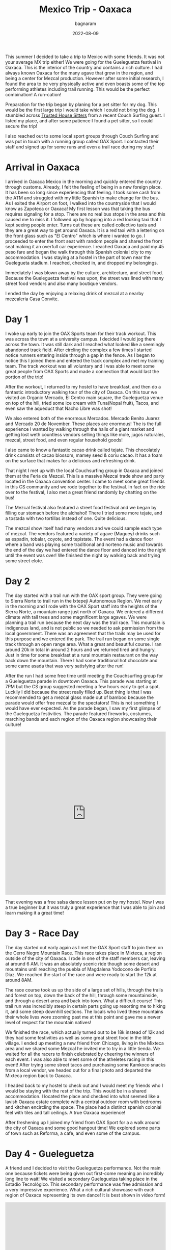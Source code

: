 #+title: Mexico Trip - Oaxaca
#+author: bagnaram
#+DATE: 2022-08-09
#+lastmod: [2022-08-09 Tue 12:37]
#+categories[]: travel mexico oaxaca agave mezcal
#+draft: false

This summer I decided to take a trip to Mexico with some friends. It was not
your average MX trip either! We were going for the Gueleguetza festival in
Oaxaca. This is the interior of the country and contains a rich culture. I had
always known Oaxaca for the many agave that grow in the region, and being a
center for Mezcal production. However after some initial research, I found the
area to be very physically active and even boasts some of the top performing
athletes including trail running. This would be the perfect combination! A
run-cation!

Preparation for the trip began by planing for a pet sitter for my dog. This
would be the first large trip I would take which I could not bring the dog. I
stumbled across [[http://trustedhousesitters.com/][Trusted House Sitters]] from a recent Couch Surfing guest. I
listed my place, and after some patience I found a pet sitter, so I could secure
the trip!

I also reached out to some local sport groups through Couch Surfing and was put
in touch with a running group called OAX Sport. I contacted their staff and
signed up for some runs and even a trail race during my stay!

* Arrival in Oaxaca
I arrived in Oaxaca Mexico in the morning and quickly entered the country
through customs. Already, I felt the feeling of being in a new foreign place. It
has been so long since experiencing that feeling. I took some cash from the ATM
and struggled with my little Spanish to make change for the bus. As I exited the
Airport on foot, I walked into the countryside that I would know as Zapoteca or
Oaxaca! My first lesson was that taking the bus requires signaling for a stop.
There are no real bus stops in the area and this caused me to miss it. I
followed up by hopping into a red looking taxi that I kept seeing people enter.
Turns out these are called collectivo taxis and they are a great way to get
around Oaxaca. It is a red taxi with a lettering on the front glass such as "El
Centro" which is where i wanted to go. I proceeded to enter the front seat with
random people and shared the front seat making it an overfull car experience. I
reached Oaxaca and paid my 45 peso fare and began the walk through this Spanish
colonial city to my accommodation. I was staying at a hostel in the part of town
near the Guelegueta stadium. I reached, checked in, and dropped my belongings.

Immediately I was blown away by the culture, architecture, and street food.
Because the Gueleguetza festival was upon, the street was lined with many
street food vendors and also many boutique vendors.

I ended the day by enjoying a relaxing drink of mezcal at a nearby mezcaleria
Casa Convite.

#+BEGIN_EXPORT html
<a href="https://photos.app.goo.gl/1KpL2u43AqWh2cXbA"><img
src="https://lh3.googleusercontent.com/pw/AL9nZEX3nQWZspMytiKwVo6dl7Fdm2P342LHhxRuxmtojf1F1NFCDHcffkHFYDDJyqwp356C6lYzl8eOUnfBDr0Cq99oJzHVa6YwvxauTbHxiH382kOVioW8u4wwOx4iDTkSwrtyMcTiWbBEG6JtIPyEzYH2=w1170-h877-no?authuser=0"
alt="Welcome" class="inline"/></a>
#+END_EXPORT

* Day 1
I woke up early to join the OAX Sports team for their track workout. This was
across the town at a university campus. I decided I would jog there across the
town. It was still dark and I reached what looked like a seemingly abandoned
track field. After circling the complex a few times I started notice runners
entering inside through a gap in the fence. As I began to notice this I joined
them and entered the track complex and met my training team. The track workout
was all voluntary and I was able to meet some great people from OAX Sports and
made a connection that would last the portion of the trip!

After the workout, I returned to my hostel to have breakfast, and then do a
fantastic introductory walking tour of the city of Oaxaca. On this tour we
visited an Organic Mercado, El Centro main square, the Gueleguetza venue on top
of the hill, tried some ice cream with Tuna(Nopal fruit), Tacos, and even saw
the aqueduct that Nacho Libre was shot!

#+BEGIN_EXPORT html
<a href="https://photos.app.goo.gl/xm7HBhNGedyTNYgZ8"><img
src="https://lh3.googleusercontent.com/pw/AL9nZEWpkkH86JGYq2ptJhqVmsD6t6-Ib9-wpJ42CST1FLtCWKXnaKdfyQbYnX3aMT0yZ1gjQyKcPf6RP1eb2Tt_GbFI57DfdccCbYqu9dsKgIi_5rJ0PC2nYvCm7nUsTVRJ-Yc27gAlxoGSyfnDtMeQH7Of=w1170-h877-no?authuser=0"
alt="Aqueduct" class="inline"/></a>
#+END_EXPORT

We also entered both of the enormous Mercados. Mercado Benito Juarez and Mercado
20 de November. These places are enormous! The is the full experience I wanted
by walking through the halls of a giant market and getting lost weth countless
vendors selling things like mole, jugos naturales, mezcal, street food, and even
regular household goods!


#+BEGIN_EXPORT html
<a href="https://photos.app.goo.gl/S68hYT4JundEosieA"><img
src="https://lh3.googleusercontent.com/pw/AL9nZEViMD5DMhp5oqibD6VCRuHwbpJR9CDH9xD44-3E4hS8R7AVaJIz2GyMj0NCADtY_V6yzWs8aJD8ndhGhTVJbDxnQchWb0Lc6O_hLrMKbIoZWG8HtNI44OhRArnq3CPnQJsR07aClAiqLnAGDV4hTnjA=w1170-h877-no?authuser=0"
alt="View of Oaxaca" class="inline"/></a>
#+END_EXPORT

I also came to know a fantastic cacao drink called tejate. This chocolately
drink consists of cacao blossom, mamey seed & coriu cacao. It has a foam on the
surface that makes for a delicious and refreshing drink.

#+BEGIN_EXPORT html
<a href="https://photos.app.goo.gl/pKnhV9yXdg6ai6si7"><img
src="https://lh3.googleusercontent.com/pw/AL9nZEWbSWf1qsOE4KC_1FMK4CDDLRi7CnmveHsnEcz-kJWoLVaYjnJ5BpwoaheCqSv3vpcnwqEMNqiFonA0PdwK-ctoLZIihxZm0ArYAT4ZYuK_r2yz5Ex1j2mxx2lNa2tUX2n0-_xCemM4dB0cS1DZcCJf=w658-h877-no?authuser=0"
alt="Tejate" class="inline"/></a>
#+END_EXPORT

That night I met up with the local Couchsurfing group in Oaxaca and joined them
at the Feria de Mezcal. This is a massive Mezcal trade show and party located in
the Oaxaca convention center. I came to meet some great friends in this CS
community and we rode together to the festival. In fact on the ride over to the
festival, I also met a great friend randomly by chatting on the bus!

The Mezcal festival also featured a street food festival and we began by filling
our stomach before the alchahol! There I tried some more tejate, and a tostada
with two tortillas instead of one. Quite delicious.

The mezcal show itself had many vendors and we could sample each type of mezcal.
The vendors featured a variety of agave (Maguey) drinks such as espadin,
tobalar, coyote, and tepistate. The event had a dance floor where a band was
playing some traditional and norteno music and towards the end of the day we had
entered the dance floor and danced into the night until the event was over! We
finished the night by walking back and trying some street elote.

* Day 2

The day started with a trail run with the OAX sport group. They were going to
Sierra Norte to trail run in the Ixtepeji Autonomous Region. We met early in the
morning and I rode with the OAX Sport staff into the heights of the Sierra
Norte, a mountain range just north of Oaxaca. We entered a different climate
with tall trees and some magnificent large agaves. We were planning a trail run
because the next day was the trail race. This mountain is indigenous land, and
is not public so we needed to ask permission from the local government. There
was an agreement that the trails may be used for this purpose and we entered the
park. The trail run began on some single track through an open range area. What
a great and beautiful course. I ran around 20k in total in around 2 hours and we
returned tired and hungry. Just in time for some breakfast at a rural mountain
restaurant on the way back down the mountain. There I had some traditional hot
chocolate and some carne asada that was very satisfying after the run!

#+BEGIN_EXPORT html
<a href="https://photos.app.goo.gl/6PAVATX7NRNE2aov5"><img
src="https://lh3.googleusercontent.com/pw/AL9nZEUVNkB2S7oTf_-KIDVHfxgzx3NFN6qUGbW40YhFhjXMigNqr5xdRY57pIbdl4W8PsKCUuSumM9A1bYnyiO_ByWIqxrLDou-nKzM5FHWtD9zBxyqi8ZaW50xOZK2nIIDl7I1bq3FAMXYXJ1afobcy_EQ=w1170-h877-no?authuser=0"
alt="Open Range" class="inline"/></a>
#+END_EXPORT

After the run I had some free time until meeting the Couchsurfing group for a
Gueleguetza parade in downtown Oaxaca. This parade was starting at 7PM but the
CS group suggested meeting a few hours early to get a spot. Luckily I did
because the street really filled up. Best thing is that I was recommended to get
a mezcal glass made out of bamboo because the parade would offer free mezcal to
the spectators! This is not something I would have ever expected. As the parade
began, I saw my first glimpse of the Gueleguetza festivities. The parade
featured fireworks, costumes, marching bands and each region of the Oaxaca
region showcasing their culture!

#+BEGIN_EXPORT html
<iframe width="100%" height="512" src="https://www.youtube.com/embed/XLdpJU8psdY?list=PLVXoDcbm8YOw7WKfiBtx8pKDWlLG7p_AV" title="Feria de Gueleguetza 2022" frameborder="0" allow="accelerometer; autoplay; clipboard-write; encrypted-media; gyroscope; picture-in-picture" allowfullscreen></iframe>
#+END_EXPORT

That evening was a free salsa dance lesson put on by my hostel. Now I was a true
beginner but it was truly a great experience that I was able to join and learn
making it a great time!

* Day 3 - Race Day
The day started out early again as I met the OAX Sport staff to join them on the
Cerro Negro Mountain Race. This race takes place in Mixteca, a region outside of
the city of Oaxaca. I rode in one of the staff members car, leaving at around 6
AM. It was an absolutely scenic ride though some desert and mountains until
reaching the puebla of Magdalena Yodocono de Porfirio Díaz. We reached the start
of the race and were ready to start the 12k at around 8AM.


#+BEGIN_EXPORT html
<a href="https://photos.google.com/share/AF1QipMvPtkghHsWVyks_J9R31N-lnlu2YpgmeQx0QvUDMDkY2qxrt1DPYO40A1V2kIvQg/photo/AF1QipO9ePYipUrDoQojq2BajDBDVPK8iitBK-W9Vz-G?key=d3Z1X3RRZl9STlpPbDlSTFlZcUU0QzlZbkFIOFhR"><img
src="https://lh3.googleusercontent.com/pw/AL9nZEV9Wu0EEbdlYGYtun2PIJZmzuiBeB_QO__NCsp3eY_CWQ549tNBI6tlr-VQ-hNV9xpBB4ONrdq31zGBj8YqenWNRP2HHnX2FJXrTyotqSG7RGvdHg9iA2qJ3MyoJR8_Cyz6Oqt44d8jUA8rV3jLvH4z=w1170-h877-no"
alt="Welcome" class="inline"/></a>
#+END_EXPORT

The race course took us up the side of a large set of hills, through the trails
and forest on top, down the back of the hill, through some mountainside, and
through a desert area and back into town. What a difficult course! This trail
run was incredibly steep in certain parts going up resorting me to hiking it,
and some steep downhill sections. The locals who lived these mountains their
whole lives wore zooming past me at this point and gave me a newer level of
respect for the mountain natives!

#+BEGIN_EXPORT html
<a href="https://photos.app.goo.gl/gEF74Afjv9zyiJ1v9"><img
src="https://lh3.googleusercontent.com/pw/AL9nZEWPHyaCrpR9iTaalHmRAFoz6fWy68ob_-XwXUNwanz7NH03YvY0B4ehQdCMrg04OMjVVL_HqKYE8Yx8ELuml_KokCdLzYrrSThNqQgeMupbJ2NtOTnWjBegEYpHgGjFxKavktKOel5kB0mfabnd5Q9U=w1170-h877-no?authuser=0"
alt="View From Hilltop" class="inline"/></a>
#+END_EXPORT

We finished the race, which actually turned out to be 18k instead of 12k and
they had some festivities as well as some great street food in the little
village. I ended up meeting a new friend from Chicago, living in the Mixteca
area and we shared some Mezcal he invited me to try in a little tienda. We
waited for all the racers to finish celebrated by cheering the winners of each
event. I was also able to meet some of the atheletes racing in this event! After
trying some street tacos and purchasing some Kamkoco snacks from a local vendor,
we headed out for a final photo and departed the Mixteca region back to Oaxaca.

#+BEGIN_EXPORT html
<a href="https://photos.app.goo.gl/U39T5qzNyYxSw4Nf6"><img
src="https://lh3.googleusercontent.com/pw/AL9nZEWuRe2a3olE-lDf19WT2E7MqIk67zXmy3OGHaWep8tkWBTbO_Zts466-LdPof22smAcIkpPqfqOIrgMNPvwsmhr8lzQf_bICtV9d3Q5wxddHPCOOJNYPBZLFPOlMftmeYVx6q6hnJDBvXwzHgF3J66G=w1170-h877-no?authuser=0"
alt="View From Hilltop" class="inline"/></a>
#+END_EXPORT

I headed back to my hostel to check out and I would meet my friends who I would
be staying with the rest of the trip. This would be in a shared accommodation. I
located the place and checked into what seemed like a lavish Oaxaca estate
complete with a central outdoor room with bedrooms and kitchen encircling the
space. The place had a distinct spanish colonial feel with tiles and tall
ceilings. A true Oaxaca experience!

After freshening up I joined my friend from OAX Sport for a a walk around the
city of Oaxaca and some good hangout time! We explored some parts of town such
as Reforma, a cafe, and even some of the campus.

* Day 4 - Gueleguetza
A friend and I decided to visit the Gueleguetza performance. Not the main one
because tickets were being given out first-come meaning an incredibly long line
to wait! We visited a secondary Gueleguetza taking place in the Estadio
Tecnológico. This secondary performance was free admission and a very impressive
experience. What a rich cultural showcase with each region of Oaxaca
representing its own dance! It is best shown in video form!

#+BEGIN_EXPORT html
<iframe width="100%" height="512" src="https://www.youtube.com/embed/KRwuWQQpXCE" title="Gueleguetza 2022 Danza de la Pluma" frameborder="0" allow="accelerometer; autoplay; clipboard-write; encrypted-media; gyroscope; picture-in-picture" allowfullscreen></iframe>
#+END_EXPORT

The festival lasted around 4 hours with breaks for Micheladas and some snacks!
Afterwards was sort of a free day. I met with a running friend Edith who ran her
own artisinal mezcaleria. She was running with us at OAX Sport. I also visited
some of the mercados for a second time and had some street food that evening!

#+BEGIN_EXPORT html
<a href="https://photos.app.goo.gl/atksmaRW91pxjCs37p"><img
src="https://lh3.googleusercontent.com/pw/AL9nZEXA7GHyJzTuO_GH7zjJn0x9uvCdzXsdmwyFlM5TV89B1yyBQAy6f9Y7OARQV28b-Yn4w_bdyRgJFl4nAwULxgearnlsN2FvEp8rDBLz4RCn06YPmZ23xnLXCOlU0B7tLzynHvV4QUkoqNw3ER33QXL4=w658-h877-no?authuser=0"
alt="Free Mezcal" class="inline"/></a>
#+END_EXPORT


* Day 5
We started the day off very early for our mezcal hike and tour to Hierve el Agua
a set of rock formations in San Lorenzo Albarradas, Oaxaca. This tour was
through a group known as COYOTE Adventures that my friends arranged. This was
definitely a highlight of the trip. We started in a caravan that took us to the
natural park area and we hiked and explored the wonderful rock formations. We
even were able to swim in a few of the pools as a refreshment!

The tour took us onto a journey of discovery of many of the agave and tree
species in the area! This was truly a great ecotourist experience and I found
myself fascinated in many of these species. The tour progressed into a
mezcaleria and artisinal tour of a few of the smaller scale mezcal growers and
distillers. This sgave us a personal connection to the people who produced the
mezcal and it was a great way to directly support them. In fact, we even were
given a tour of a distillery and shown the process that it is made. After, we
were invited as guests into the family's home for a meal. That was a very nice
touch that I will always remember.

#+BEGIN_EXPORT html
<script src="https://cdn.jsdelivr.net/npm/publicalbum@latest/embed-ui.min.js" async></script>
<div class="pa-gallery-player-widget" style="width:100%; height:480px; display:none;"
  data-link="https://photos.app.goo.gl/8fJedAQvv5eNQC4s8"
  data-title="Mexico 2022 Oaxaca Mezcal Tour"
  data-description="33 new items added to shared album">
  <object data="https://lh3.googleusercontent.com/cZD-DrQmBROtq_qiyXfISMYfiBke0WC_BLxLx357arcdHaW96VZO9rzPUYs_QClujqCdLqmnoV0fzSd-_cHuK8Kxa0P7knzvKhSbxInssxa8hTHyEuZ5UT-Ltm7RoE_ifgjHOm4zVA=w1920-h1080"></object>
  <object data="https://lh3.googleusercontent.com/7mcLFkPTIIL7mQ8L_o3Ytitep6YvatEi8gPLtdFvwxe4Pv-nnolUtq6b-5_tu7BVhbr01nDsdjSizVeMczudQD6hi9N8iEq56bparQ9R4Qbjqrpxr9wyjbkabUl5d5JYdoekg3RONQ=w1920-h1080"></object>
  <object data="https://lh3.googleusercontent.com/lC9bOJ2Sx1EPXIqo-6AD8VKvRbw2E-0nx9UEFfSSJs9c5nV7TgxPUD2Y5voW4Z1nBZXf0assITdl03D_ZDpyuxmDbQ3HWXmqNfUhAAAE8RWQYb87gUEBkg92NixGpuAK40fWNSjITQ=w1920-h1080"></object>
  <object data="https://lh3.googleusercontent.com/UGx8e9TCFHcCYZx5X8T36w9VFIUUEelwOeKmveVw2Ua6LLEdZUX7mc8qqEqcPEg_K1ADHtNh_Dy6NvuVzAh475rvk7tNi5MfSPLMugeWb8vyPKOQJrfNCMli7-WcE5caUIlunwsp_w=w1920-h1080"></object>
  <object data="https://lh3.googleusercontent.com/X7A52M-7CKG4oRUOwOeHXsnhZcxh9VJeSeNV78NSqnA9EpzE4oKzck7bG5AEInhqeRpbNWJjou-ksQ7o_uLgwqWk-XDgQnsBvzK9j04M25FOke2OdSWwnbA0m5Fo_5egXjORFOOEaQ=w1920-h1080"></object>
  <object data="https://lh3.googleusercontent.com/OpR9ySLZAqqHh4Hds9bH69CQ-2_H-hIhuIMwmC3oGaBIraFxv4f6jOI3C-adV6eGfFTXJPLOEXxHfefaanBwE7ePQyKzSgPsj_6gU38_IYD9NoXD6niKIwIe2Hsp3udDNQKPJ7z7Jw=w1920-h1080"></object>
  <object data="https://lh3.googleusercontent.com/O6K9XfFmpmaYfvg_EMkDfhxGsZ1s0lPDA3qt28SW5F_rlDTS-tdkI9ZfTcgHE7qpW36gXxdV8UVW1vU85bcBbvrq1M-F5Ojry4fXRKvK5scPwL__waj8LDIhMfrMt_FSaoc-KDhTpQ=w1920-h1080"></object>
  <object data="https://lh3.googleusercontent.com/cuOdWfQ5qMkymWZEH3RyUNu7_9iHQC2AYXLtd_mlfd_Op3WPmsR8QjD4ivo5i7kmEMeLrj0tNEQcSxp7Zlimv_50PhlnD2bPybf78p1INH1aZteapu0LzHTdt7Q0FUlCgPP68iNn7Q=w1920-h1080"></object>
  <object data="https://lh3.googleusercontent.com/BGuafwatq1llNgCgW2D7_IG-F2UABFz1snwr1y1jkNEYOoddZTgmcr9tSdyUv5odsDdskCmAxs_untALa81OB1S4UEFmmEh9ctu8n74f7AY4jo_xm9SuawRJFj6Vsy9ar3Ai0KJcJw=w1920-h1080"></object>
  <object data="https://lh3.googleusercontent.com/qSsRzpxe6xnkR_D8Rk5YumKrdymkucL80JNPZnxD1wzdeXIvRln-hSjTom-gSIrat7X-TTnVmYNSGYFQKMDwO1p4m8B0aX_McVhuHlKqbqvBbvhxs6THzxFM-6jvR8yGIG2hjA1ZjQ=w1920-h1080"></object>
  <object data="https://lh3.googleusercontent.com/_Muw5V5-BzYcQYhtrvYfj4w-_pIGJGcUzJYcsA-q7gPZ7FXEQMvJ3OLD8547cbp0jWt7rLxU1dUHyXEWwbbNcdbYZzokC3uKVJw9cqlgmmXOtZF9OaL46SF88GrvYb3JKpM_0esXhA=w1920-h1080"></object>
  <object data="https://lh3.googleusercontent.com/CjxdGkEgT5uhUJeif1cRej-vuqwlmABGKWAsQJW7FevKWXA8TkMLKVMhB-C_LiO5gEzACPmSzlJ3RM04Pbvzr74HIPOWmFpYT6FzUX51Rt8Ca32-MbGI-waLX-JBxCDHKRYv7WK_Vw=w1920-h1080"></object>
  <object data="https://lh3.googleusercontent.com/-oBud6dCP4hW2Jy0hb6reYcP2_yznDCU7qBvxPqtfv8nUfP_BZYCVIfLRs6iEEaWBqRyWz8tUTqYe2Q15BxpgT1CrjyRvHn9L5P-wJo3h2bP8hgbEWJWnsXSla_ya2LrZ9pJgBnDHg=w1920-h1080"></object>
  <object data="https://lh3.googleusercontent.com/eIcsnvSHjLW9u6uh-IsZMnML2Yg6CbgkOgir2cIHbF0H8nO1hLyLvssxWzEfWsfWY0KnyW66g7FwyT0KIjUqkq4YlR5LeuAKK2LZ3JjvXZyfltcT89cxrxF2-wZLRq313NvGFyr5lg=w1920-h1080"></object>
  <object data="https://lh3.googleusercontent.com/VsNAdjxo-XSDv6Dtlt_nktQ5WAEQqpxRb-dtkymeuYWsFbCZ-9UAkAgxfERb6awpqsea3nT4_Pn2SO0P-lv199RaQL7biVYF3ZdgooxTuvFtOBXec8E3fyt5-1gQA-FROMRrLeuQLw=w1920-h1080"></object>
  <object data="https://lh3.googleusercontent.com/2FcVQTaOi1QCcAjc0wXzmz2Cld-HrfuWe5omE_bUOo-RgbfUAFk_YoafsEFJI5DgeQ696uOjjE1q1xnFWhZEUaqbwbOYfAB_uPmSq34xw87MXytarmGR7cDMw2-4XQ_IG0-UNWEFFA=w1920-h1080"></object>
  <object data="https://lh3.googleusercontent.com/cPQi89AUubjPwof9-xmnAnAh1XSKFDbKuBxlOCZldz9CPh75KIEqtG4au2q9djSgEGCTjcygAhUP6_q-cmc1uKeDZjY5y5I6cBZluIOdSW4VjdFufbhsPRklEzhTcI3PErtBl7j8oQ=w1920-h1080"></object>
  <object data="https://lh3.googleusercontent.com/UoAy8J0zBoLqlhfctXe1LGYhJSmd6iss1JAOM4nHuOFnUQExACPb2XrNrZBN6pdY3YivddyF1_K9_wQQi5N4U7DEaES-oDEQU4Vu-45EQpN8KPsZq5dgs_AHzmKdJ-ZKDPg_kQMszg=w1920-h1080"></object>
  <object data="https://lh3.googleusercontent.com/W4jBFLGf5VT591DO6DF5qQmOXJmkYqg64o9oPysAgcQL6U_TWcc8Mdtj8ppYWaPRqpIaPdwVIpSdrz5rFlIWyCojpsgYtDuf9J1r0bgL8j9-dUny-i3V8r6esiYk-vkb3GimGv5bCw=w1920-h1080"></object>
  <object data="https://lh3.googleusercontent.com/tmX1JXsX4O22q5ksySttRKos5cAdDAP0U3BXvl8PZzCR-gp3qDaNYFnQ-2R8MYqTzoqwgrDDr-a7KL70QwXxpAr3QrsGSwO3_5xsEhUx9_6a9HbMTAiF3ga1LGLEBz-jAbNAod870w=w1920-h1080"></object>
  <object data="https://lh3.googleusercontent.com/YTOE6Td0A1sreyckSpTJYGledEZai6mABVmaJQeuH77nwNxAJqkgqSSU5O_c3mz5Yh62knoMBozcePmo-q_bi-KgdEiad8p8HpiaIFWMfayzSHxKZWE0-8W3464w0pwRU-hwfg8jSA=w1920-h1080"></object>
  <object data="https://lh3.googleusercontent.com/6dgSobIvBTUnvHWZG0S6D-9BjTds_END0beeM0Jp6QAsIX40OdRwjDKjD-GoTiLr7OWi75Yn0Qk3DVcZNsnsaArzukT4ZcDNuejkEonNCGiCTR_Lsl4t36apBdGM3snQLrE2lo6rAA=w1920-h1080"></object>
  <object data="https://lh3.googleusercontent.com/7X-9kxpmcyQRsslvspgyT1-sKeW8tLGzMrizSEHgKYIBE_ldBiFDOn7AX5JEKNJque6QpjeYzNYBfiYsICucoKO2UzPqNl0tagv7PKlT7P1t34XTh8t7Bsl3LgnQxL2t3qdEAiSA8A=w1920-h1080"></object>
  <object data="https://lh3.googleusercontent.com/chwONiH6ImLkF73sc1mDXM3BW_ELzDE0u0yO2sSmwjWsBn1Ux1H-iNn42B4WJkO2cHlcAPAhnPvc1kKGXsDHT7Ej_BrKDrDbLPTvwh2DkA6adgJxyeCTAOnq682NK-upF7H9mZABhA=w1920-h1080"></object>
  <object data="https://lh3.googleusercontent.com/A2U4gyXyehBV7nPg58YQaKK1WShDellIQaNW0VXL9Sz05EJirStiXN24bUBDr1YLt2MIrGRhW-Nqh94r6OeLNDhYQ46VmoL5AfoNnMlUh9i9NIyGSlw86SoABduJNTIlLX8vdxRgrg=w1920-h1080"></object>
  <object data="https://lh3.googleusercontent.com/m7E6je2P6H2kAauWzgumlDK6xvudzhl04q37_33GCd4oX52kuM3t99AYk14th8l7lkAgQgNzuSinlUuVNskow5XJtmM0VfACTbBBpJtK0MZNvsBYTY9y6OogfNdOcL4-EmXB85ofRw=w1920-h1080"></object>
  <object data="https://lh3.googleusercontent.com/P94FRkaaCK5US5iY0mcsMjA9l1k8NTQRs1_ZUiP17_PFCFIG9eTiXCnFICfK0GA8izdsdbb7tOpVldb5teINl3omnEu0ZxhcCAQ0cuQyuAz5-LMr_suMojHKI2SeAtduCzm_dkBHQw=w1920-h1080"></object>
  <object data="https://lh3.googleusercontent.com/v-Az-NL4jD2kD2nlGGtqvsrSPay8CtLyquWqWM87OQL2x1rZ35S4_GY6PifMaimZ_D7Ikd0VhZ0646Od1kMf5pcPqEhbwDwPkZKCTqk3Uuu1WEDoCF1O6j6gtAja088589FgFSc0Jw=w1920-h1080"></object>
  <object data="https://lh3.googleusercontent.com/Iq-F8GA6avF3zs9RxrpQpzHt8azfPl-zYoBm4XViYVFduIizZz5yrNCKHA7Mu177zCtWoO6f83yRlT49A3cSQNEKZjWeQDiVGDllJMiekg929OIOlacwu5Aqnc8rYjZJhTKkKhXk5A=w1920-h1080"></object>
  <object data="https://lh3.googleusercontent.com/s4NXOMm2RqXDE0jsEIgJVFAP6Zs23WBeh6sslTwUadPPUjmVUg8QJGsii23M6ZXoxZBJRB8y4fbgk8mcquaY4GyL2nWbeaToUPkrltCKc7VMfQEv1P4jriwPQOUCV2zZzhZcWCyq3A=w1920-h1080"></object>
  <object data="https://lh3.googleusercontent.com/j34pKBOEIAjyv3qBI_rbimNuFalKJYxc18FRdRvn7kuyJnHvB8HRA5Mh-9DR2pnCx2EeqSDAuxTNv5hEkmTHiqtDPDHb7_fq-sR8Q-hmqJ-kmKJ9e-BxEjAla-nnoexvMa9hfF2xrg=w1920-h1080"></object>
  <object data="https://lh3.googleusercontent.com/xRVtE0XI6t7-ASofekXRVD4oMSt5PjMs5fxbBLSqwinizetroC1yNn1N0OZGV2MGRtW9mLuVAMVZL8SEuD_D9rO9ENhRlhF8ELBLPk68EUwil5_YJdHVUc2P6pm6YuuapkCSDQI0hg=w1920-h1080"></object>
  <object data="https://lh3.googleusercontent.com/TJk6ZQX7a7YM8MoGBFHFjxfcfMiaN9Yl9RxnKNWXo49JfyiPWSalIklU6X92F3FLqkL6k0VErQuyhynCaDCxlg8_aF8LtUI46M2qZcFPtxJQbSCoUYUWO_sBkZheE2P2B5ZSJNl5yg=w1920-h1080"></object>
</div>
#+END_EXPORT

* Day 6
I rose early to check out a local mercado for breakfast. I tried some empanadas
at a place called La Guerita purely because the long line out front. It must be
good if locals are lining up right? It did not disappoint!

#+BEGIN_EXPORT html
<a href="https://photos.app.goo.gl/A6H4YTifJGe9qTSi6"><img
src="https://lh3.googleusercontent.com/pw/AL9nZEVPpnATRXqxGC3Zr8zaCUq9l24rd2_-rzlWrqK25KJOoJea29jeKGe8DRaCj3nj_r6O9M4rjyQBSioA3bJ0gUD2PW-mZ7ftCwIeRsPWHpGYoUjHDuUgWHG8-Yqwzcj44zcZlPZe4Wmq4unc2c1YIHrv=w1170-h877-no?authuser=0"
alt="Desayunos" class="inline"/></a>
#+END_EXPORT

This was also sort of a free day where we visited the mercados to try some
delacies such as Chapulin (crickets) and the Mayodormo chocolatier. The last
evening I went to a late night Chicharron taqueria near the accomidation.

* Day 7
This day involved getting up and heading to the ADO bus station in Oaxaca. The
bus system in Mexico is pretty impressive and ADO is the regional bus service in
this part of the country. I took the bus to Mexico City which was around 8 hours
total. Thu bus made no stops, but that is okay because there is a restroom
onboard. However, I wish I had brought something besides bread!

#+BEGIN_EXPORT html
<a href="https://photos.app.goo.gl/X7wL6BWiUMCDmDHw7"><img
src="https://lh3.googleusercontent.com/pw/AL9nZEXeyihEEvNpoPlieOR_XKmM1d5pyaAucvlMIkBH3kP0zYhH2MJR5LWYA7r3vd2OdrBD2tAaGAd2ZwOFG2YMwi0HGw5o-qGA_F9pCsvD3kP99aMCXJAE9HeaDsjkKruXPbAYNohjePhuVZFfy4Q5BdR3=w1170-h877-no?authuser=0"
alt="ADO Bus" class="inline"/></a>
#+END_EXPORT
The journey to CDMX was very scenic and featured mountains, desert, countryside
and everything in between. The bus was a great way to see the countryside of
Mexico that you would otherwise be flying across. I recommend these busses for
your travel in MX!

When I arrived in CDMX, it was at the TAPO station. It is connected with the
CDMX metro so I bought a system card that I could fill with money for use in
trains and bus. This way I could easily get around town and to the next
accommodation our group was staying. I reached the accommodation and found a nice
hamburguesa place and relaxed for the day.

Here is a link to the entire photo album: https://photos.app.goo.gl/j8w9h7WGT7L3MSbH9
And videos: https://www.youtube.com/watch?v=Om4eJX381oc&list=PLVXoDcbm8YOw7WKfiBtx8pKDWlLG7p_AV

[[https://bagnaram.github.io/posts/2022-08-13-mexico2/][Next Part]]
